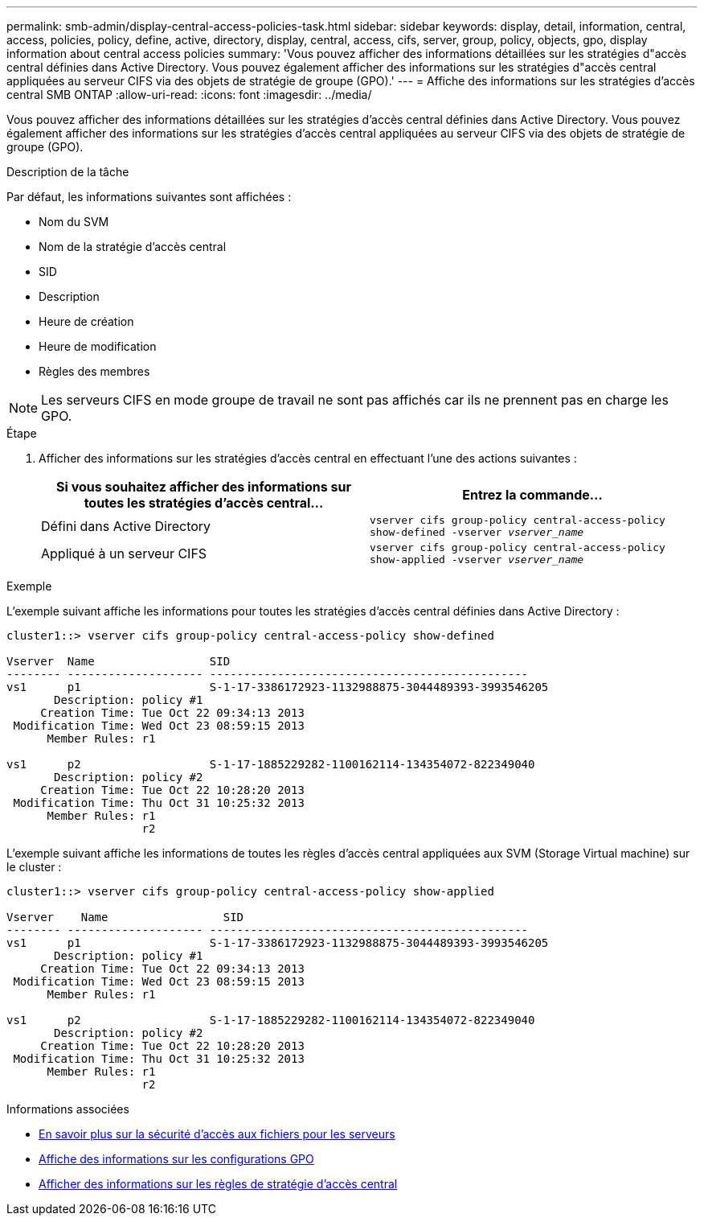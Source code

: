 ---
permalink: smb-admin/display-central-access-policies-task.html 
sidebar: sidebar 
keywords: display, detail, information, central, access, policies, policy, define, active, directory, display, central, access, cifs, server, group, policy, objects, gpo, display information about central access policies 
summary: 'Vous pouvez afficher des informations détaillées sur les stratégies d"accès central définies dans Active Directory. Vous pouvez également afficher des informations sur les stratégies d"accès central appliquées au serveur CIFS via des objets de stratégie de groupe (GPO).' 
---
= Affiche des informations sur les stratégies d'accès central SMB ONTAP
:allow-uri-read: 
:icons: font
:imagesdir: ../media/


[role="lead"]
Vous pouvez afficher des informations détaillées sur les stratégies d'accès central définies dans Active Directory. Vous pouvez également afficher des informations sur les stratégies d'accès central appliquées au serveur CIFS via des objets de stratégie de groupe (GPO).

.Description de la tâche
Par défaut, les informations suivantes sont affichées :

* Nom du SVM
* Nom de la stratégie d'accès central
* SID
* Description
* Heure de création
* Heure de modification
* Règles des membres


[NOTE]
====
Les serveurs CIFS en mode groupe de travail ne sont pas affichés car ils ne prennent pas en charge les GPO.

====
.Étape
. Afficher des informations sur les stratégies d'accès central en effectuant l'une des actions suivantes :
+
|===
| Si vous souhaitez afficher des informations sur toutes les stratégies d'accès central... | Entrez la commande... 


 a| 
Défini dans Active Directory
 a| 
`vserver cifs group-policy central-access-policy show-defined -vserver _vserver_name_`



 a| 
Appliqué à un serveur CIFS
 a| 
`vserver cifs group-policy central-access-policy show-applied -vserver _vserver_name_`

|===


.Exemple
L'exemple suivant affiche les informations pour toutes les stratégies d'accès central définies dans Active Directory :

[listing]
----
cluster1::> vserver cifs group-policy central-access-policy show-defined

Vserver  Name                 SID
-------- -------------------- -----------------------------------------------
vs1      p1                   S-1-17-3386172923-1132988875-3044489393-3993546205
       Description: policy #1
     Creation Time: Tue Oct 22 09:34:13 2013
 Modification Time: Wed Oct 23 08:59:15 2013
      Member Rules: r1

vs1      p2                   S-1-17-1885229282-1100162114-134354072-822349040
       Description: policy #2
     Creation Time: Tue Oct 22 10:28:20 2013
 Modification Time: Thu Oct 31 10:25:32 2013
      Member Rules: r1
                    r2
----
L'exemple suivant affiche les informations de toutes les règles d'accès central appliquées aux SVM (Storage Virtual machine) sur le cluster :

[listing]
----
cluster1::> vserver cifs group-policy central-access-policy show-applied

Vserver    Name                 SID
-------- -------------------- -----------------------------------------------
vs1      p1                   S-1-17-3386172923-1132988875-3044489393-3993546205
       Description: policy #1
     Creation Time: Tue Oct 22 09:34:13 2013
 Modification Time: Wed Oct 23 08:59:15 2013
      Member Rules: r1

vs1      p2                   S-1-17-1885229282-1100162114-134354072-822349040
       Description: policy #2
     Creation Time: Tue Oct 22 10:28:20 2013
 Modification Time: Thu Oct 31 10:25:32 2013
      Member Rules: r1
                    r2
----
.Informations associées
* xref:secure-file-access-dynamic-access-control-concept.adoc[En savoir plus sur la sécurité d'accès aux fichiers pour les serveurs]
* xref:display-gpo-config-task.adoc[Affiche des informations sur les configurations GPO]
* xref:display-central-access-policy-rules-task.adoc[Afficher des informations sur les règles de stratégie d'accès central]

